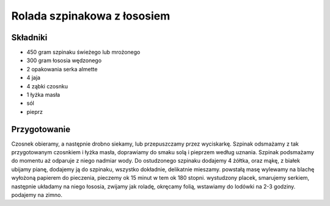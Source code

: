 -------------------------------------
Rolada szpinakowa z łososiem
-------------------------------------

Składniki
----------------------

* 450 gram szpinaku świeżego lub mrożonego
* 300 gram łososia wędzonego
* 2 opakowania serka almette
* 4 jaja
* 4 ząbki czosnku
* 1 łyżka masła
* sól
* pieprz

Przygotowanie
---------------------

Czosnek obieramy, a następnie drobno siekamy, lub przepuszczamy przez
wyciskarkę. Szpinak odsmażamy z tak przygotowanym czosnkiem i łyżka masła,
doprawiamy do smaku solą i pieprzem według uznania. Szpinak podsmażamy do
momentu aż odparuje z niego nadmiar wody. Do ostudzonego szpinaku dodajemy 4
żółtka, oraz mąkę, z białek ubijamy pianę, dodajemy ją do szpinaku, wszystko
dokładnie, delikatnie mieszamy. powstałą masę wylewamy na blachę wyłożoną
papierem do pieczenia, pieczemy ok 15 minut w tem ok 180 stopni. wystudzony
placek, smarujemy serkiem, następnie układamy na niego łososia, zwijamy jak
roladę, okręcamy folią, wstawiamy do lodówki na 2-3 godziny. podajemy na zimno.
